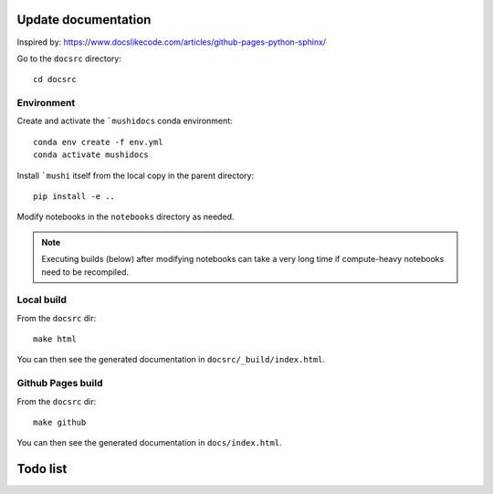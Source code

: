 Update documentation
====================

Inspired  by: https://www.docslikecode.com/articles/github-pages-python-sphinx/

Go to the ``docsrc`` directory::

  cd docsrc

Environment
-----------

Create and activate the ```mushidocs`` conda environment::

  conda env create -f env.yml
  conda activate mushidocs

Install ```mushi`` itself from the local copy in the parent directory::

  pip install -e ..

Modify notebooks in the ``notebooks`` directory as needed.

.. note::

  Executing builds (below) after modifying notebooks can take a very long time
  if compute-heavy notebooks need to be recompiled.

Local build
-----------

From the ``docsrc`` dir::

  make html

You can then see the generated documentation in ``docsrc/_build/index.html``.

Github Pages build
------------------

From the ``docsrc`` dir::

  make github

You can then see the generated documentation in
``docs/index.html``.

Todo list
=========

.. todolist::
